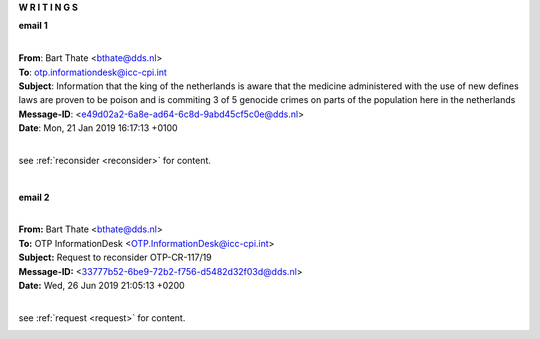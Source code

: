 .. _writings:

.. raw:: html

     <br>

.. title:: Writings


.. raw:: html

    <center>
    <b>

**W R I T I N G S**

.. raw:: html

    </b>
    </center>
    <br>


**email 1**

|

| **From**: Bart Thate <bthate@dds.nl>
| **To**: otp.informationdesk@icc-cpi.int
| **Subject**: Information that the king of the netherlands is aware that the medicine administered with the use of new defines laws are proven to be poison and is commiting 3 of 5 genocide crimes on parts of the population here in the netherlands
| **Message-ID**: <e49d02a2-6a8e-ad64-6c8d-9abd45cf5c0e@dds.nl>
| **Date**: Mon, 21 Jan 2019 16:17:13 +0100

|

see :ref:`reconsider <reconsider>` for content.

.. raw:: html

    <br><br>

.. image:: OTP1.png
    :width: 100%

|

**email 2**

|

| **From:** Bart Thate <bthate@dds.nl>
| **To:** OTP InformationDesk <OTP.InformationDesk@icc-cpi.int>
| **Subject:** Request to reconsider OTP-CR-117/19
| **Message-ID:** <33777b52-6be9-72b2-f756-d5482d32f03d@dds.nl>
| **Date:** Wed, 26 Jun 2019 21:05:13 +0200

|

see :ref:`request <request>` for content.


.. raw:: html

    <br><br>

.. image:: OTP2.png

.. raw:: html

    <br><br>
